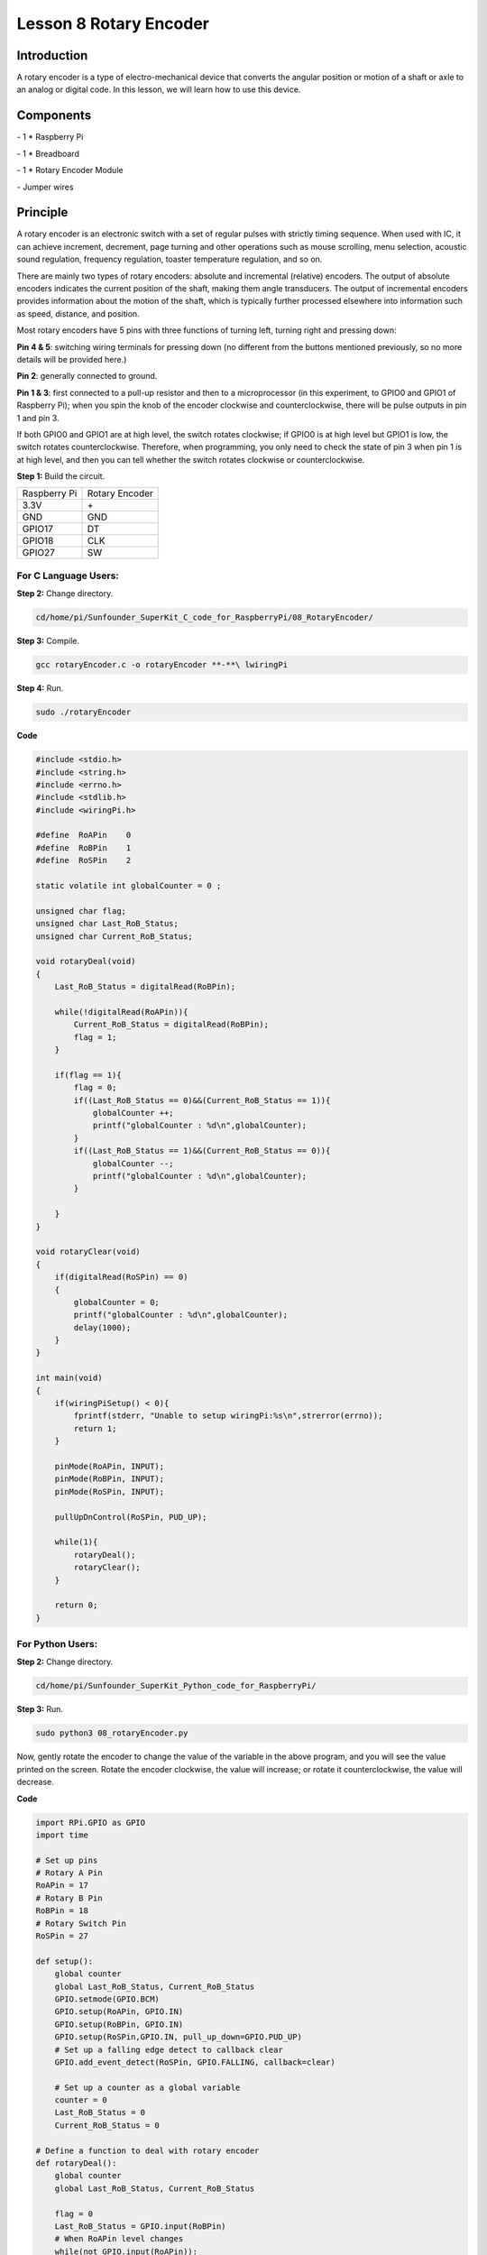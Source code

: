 Lesson 8  Rotary Encoder
===========================

Introduction
----------------

A rotary encoder is a type of electro-mechanical device that converts
the angular position or motion of a shaft or axle to an analog or
digital code. In this lesson, we will learn how to use this device.

Components
----------------

\- 1 \* Raspberry Pi

\- 1 \* Breadboard

\- 1 \* Rotary Encoder Module

\- Jumper wires

Principle
----------------

A rotary encoder is an electronic switch with a set of regular pulses
with strictly timing sequence. When used with IC, it can achieve
increment, decrement, page turning and other operations such as mouse
scrolling, menu selection, acoustic sound regulation, frequency
regulation, toaster temperature regulation, and so on.

There are mainly two types of rotary encoders: absolute and incremental
(relative) encoders. The output of absolute encoders indicates the
current position of the shaft, making them angle transducers. The output
of incremental encoders provides information about the motion of the
shaft, which is typically further processed elsewhere into information
such as speed, distance, and position.

.. image:: media/image120.png
    :align: center

Most rotary encoders have 5 pins with three functions of turning left,
turning right and pressing down:

**Pin 4 & 5**: switching wiring terminals for pressing down (no
different from the buttons mentioned previously, so no more details will
be provided here.)

**Pin 2**: generally connected to ground.

**Pin 1 & 3**: first connected to a pull-up resistor and then to a
microprocessor (in this experiment, to GPIO0 and GPIO1 of Raspberry Pi);
when you spin the knob of the encoder clockwise and counterclockwise,
there will be pulse outputs in pin 1 and pin 3.

If both GPIO0 and GPIO1 are at high level, the switch rotates clockwise;
if GPIO0 is at high level but GPIO1 is low, the switch rotates
counterclockwise. Therefore, when programming, you only need to check
the state of pin 3 when pin 1 is at high level, and then you can tell
whether the switch rotates clockwise or counterclockwise.



**Step 1:** Build the circuit.

+--------------+----------------+
| Raspberry Pi | Rotary Encoder |
+--------------+----------------+
| 3.3V         |  \+            |
+--------------+----------------+
| GND          | GND            |
+--------------+----------------+
| GPIO17       | DT             |
+--------------+----------------+
| GPIO18       | CLK            |
+--------------+----------------+
| GPIO27       | SW             |
+--------------+----------------+

.. image:: media/image121.png
    :align: center

For C Language Users:
^^^^^^^^^^^^^^^^^^^^^^^^^

**Step 2:** Change directory.

.. code-block::

    cd/home/pi/Sunfounder_SuperKit_C_code_for_RaspberryPi/08_RotaryEncoder/

**Step 3:** Compile.

.. code-block::

    gcc rotaryEncoder.c -o rotaryEncoder **-**\ lwiringPi

**Step 4:** Run.

.. code-block::

    sudo ./rotaryEncoder

**Code**

.. code-block:: c   

    #include <stdio.h>
    #include <string.h>
    #include <errno.h>
    #include <stdlib.h>
    #include <wiringPi.h>
    
    #define  RoAPin    0
    #define  RoBPin    1
    #define  RoSPin    2
    
    static volatile int globalCounter = 0 ;
    
    unsigned char flag;
    unsigned char Last_RoB_Status;
    unsigned char Current_RoB_Status;
    
    void rotaryDeal(void)
    {
        Last_RoB_Status = digitalRead(RoBPin);
    
        while(!digitalRead(RoAPin)){
            Current_RoB_Status = digitalRead(RoBPin);
            flag = 1;
        }
    
        if(flag == 1){
            flag = 0;
            if((Last_RoB_Status == 0)&&(Current_RoB_Status == 1)){
                globalCounter ++;
                printf("globalCounter : %d\n",globalCounter);
            }
            if((Last_RoB_Status == 1)&&(Current_RoB_Status == 0)){
                globalCounter --;
                printf("globalCounter : %d\n",globalCounter);
            }
    
        }
    }
    
    void rotaryClear(void)
    {
        if(digitalRead(RoSPin) == 0)
        {
            globalCounter = 0;
            printf("globalCounter : %d\n",globalCounter);
            delay(1000);
        }
    }
    
    int main(void)
    {
        if(wiringPiSetup() < 0){
            fprintf(stderr, "Unable to setup wiringPi:%s\n",strerror(errno));
            return 1;
        }
    
        pinMode(RoAPin, INPUT);
        pinMode(RoBPin, INPUT);
        pinMode(RoSPin, INPUT);
    
        pullUpDnControl(RoSPin, PUD_UP);
    
        while(1){
            rotaryDeal();
            rotaryClear();
        }
    
        return 0;
    }

For Python Users:
^^^^^^^^^^^^^^^^^^^^^

**Step 2:** Change directory.

.. code-block::

    cd/home/pi/Sunfounder_SuperKit_Python_code_for_RaspberryPi/

**Step 3:** Run.

.. code-block::

    sudo python3 08_rotaryEncoder.py

Now, gently rotate the encoder to change the value of the variable in
the above program, and you will see the value printed on the screen.
Rotate the encoder clockwise, the value will increase; or rotate it
counterclockwise, the value will decrease.

**Code**    
    
.. code-block:: python

    import RPi.GPIO as GPIO
    import time
    
    # Set up pins
    # Rotary A Pin
    RoAPin = 17
    # Rotary B Pin
    RoBPin = 18
    # Rotary Switch Pin
    RoSPin = 27
    
    def setup():
        global counter
        global Last_RoB_Status, Current_RoB_Status
        GPIO.setmode(GPIO.BCM)
        GPIO.setup(RoAPin, GPIO.IN)
        GPIO.setup(RoBPin, GPIO.IN)
        GPIO.setup(RoSPin,GPIO.IN, pull_up_down=GPIO.PUD_UP)
        # Set up a falling edge detect to callback clear
        GPIO.add_event_detect(RoSPin, GPIO.FALLING, callback=clear)
    
        # Set up a counter as a global variable
        counter = 0
        Last_RoB_Status = 0
        Current_RoB_Status = 0
    
    # Define a function to deal with rotary encoder
    def rotaryDeal():
        global counter
        global Last_RoB_Status, Current_RoB_Status
    
        flag = 0
        Last_RoB_Status = GPIO.input(RoBPin)
        # When RoAPin level changes
        while(not GPIO.input(RoAPin)):
            Current_RoB_Status = GPIO.input(RoBPin)
            flag = 1
        if flag == 1:
            # Reset flag
            flag = 0
            if (Last_RoB_Status == 0) and (Current_RoB_Status == 1):
                counter = counter + 1
            if (Last_RoB_Status == 1) and (Current_RoB_Status == 0):
                counter = counter - 1
            print ("counter = %d" % counter)
    
    # Define a callback function on switch, to clean "counter"
    def clear(ev=None):
        global counter
        counter = 0
        print ("counter = %d" % counter)
        
    def main():
        while True:
            rotaryDeal()
    
    def destroy():
        # Release resource
        GPIO.cleanup()  
    
    # If run this script directly, do:
    if __name__ == '__main__':
        setup()
        try:
            main()
        # When 'Ctrl+C' is pressed, the child program 
        # destroy() will be  executed.
        except KeyboardInterrupt:
            destroy()



.. image:: media/image122.png
    :align: center

Further Exploration
----------------------

In this experiment, the pressing down function of rotary encoder is not
involved. Try to explore this function by yourself!

